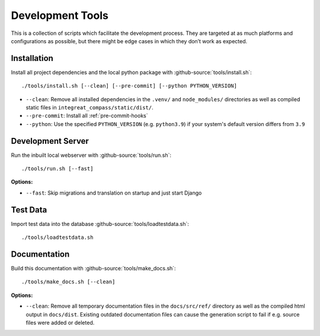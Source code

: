 *****************
Development Tools
*****************

This is a collection of scripts which facilitate the development process.
They are targeted at as much platforms and configurations as possible, but there might be edge cases in which they don’t work as expected.

Installation
============

Install all project dependencies and the local python package with :github-source:`tools/install.sh`::

    ./tools/install.sh [--clean] [--pre-commit] [--python PYTHON_VERSION]

* ``--clean``: Remove all installed dependencies in the ``.venv/`` and ``node_modules/`` directories as well as compiled
  static files in ``integreat_compass/static/dist/``.
* ``--pre-commit``: Install all :ref:`pre-commit-hooks`
* ``--python``: Use the specified ``PYTHON_VERSION`` (e.g. ``python3.9``) if your system's default version differs from ``3.9``

Development Server
==================

Run the inbuilt local webserver with :github-source:`tools/run.sh`::

    ./tools/run.sh [--fast]

**Options:**

* ``--fast``: Skip migrations and translation on startup and just start Django

Test Data
=========

Import test data into the database :github-source:`tools/loadtestdata.sh`::

    ./tools/loadtestdata.sh

Documentation
=============

Build this documentation with :github-source:`tools/make_docs.sh`::

    ./tools/make_docs.sh [--clean]

**Options:**

* ``--clean``: Remove all temporary documentation files in the ``docs/src/ref/`` directory
  as well as the compiled html output in ``docs/dist``. Existing outdated documentation files can cause the
  generation script to fail if e.g. source files were added or deleted.
